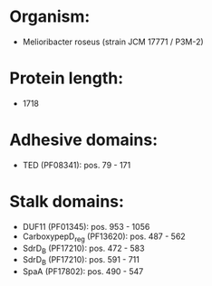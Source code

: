 * Organism:
- Melioribacter roseus (strain JCM 17771 / P3M-2)
* Protein length:
- 1718
* Adhesive domains:
- TED (PF08341): pos. 79 - 171
* Stalk domains:
- DUF11 (PF01345): pos. 953 - 1056
- CarboxypepD_reg (PF13620): pos. 487 - 562
- SdrD_B (PF17210): pos. 472 - 583
- SdrD_B (PF17210): pos. 591 - 711
- SpaA (PF17802): pos. 490 - 547


